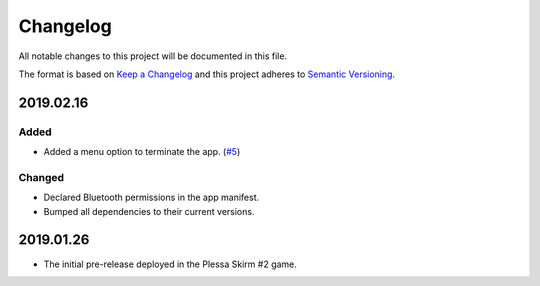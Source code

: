 *********
Changelog
*********

All notable changes to this project will be documented in this file.

The format is based on `Keep a Changelog
<http://keepachangelog.com/en/1.0.0/>`__ and this project adheres to
`Semantic Versioning <http://semver.org/spec/v2.0.0.html>`__.

2019.02.16
==========

Added
-----

- Added a menu option to terminate the app.
  (`#5 <https://github.com/conreality/conreality-player/issues/5>`__)

Changed
-------

- Declared Bluetooth permissions in the app manifest.

- Bumped all dependencies to their current versions.

2019.01.26
==========

- The initial pre-release deployed in the Plessa Skirm #2 game.
